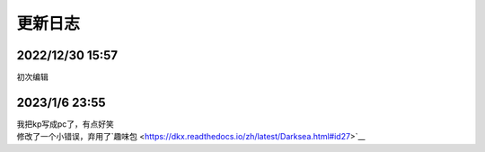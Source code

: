 =======
更新日志
=======

2022/12/30 15:57
================
初次编辑

2023/1/6 23:55
==============
| 我把kp写成pc了，有点好笑
| 修改了一个小错误，弃用了`趣味包 <https://dkx.readthedocs.io/zh/latest/Darksea.html#id27>`__
